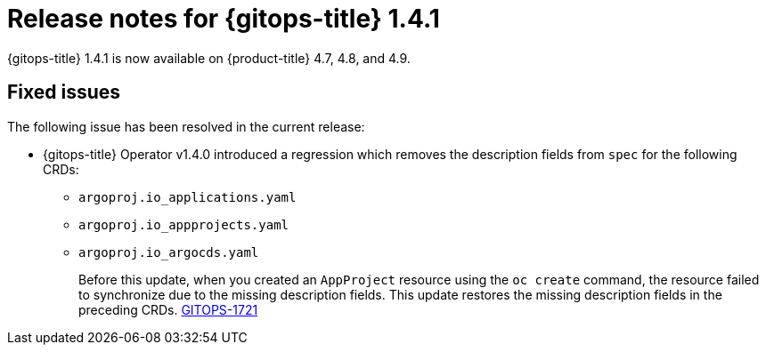 // Module included in the following assembly:
//
// * gitops/gitops-release-notes.adoc

[id="gitops-release-notes-1-4-1_{context}"]
= Release notes for {gitops-title} 1.4.1

{gitops-title} 1.4.1 is now available on {product-title} 4.7, 4.8, and 4.9.

[id="fixed-issues-1-4-1_{context}"]
== Fixed issues

The following issue has been resolved in the current release:

* {gitops-title} Operator v1.4.0 introduced a regression which removes the description fields from `spec` for the following CRDs:

** `argoproj.io_applications.yaml`
** `argoproj.io_appprojects.yaml`
** `argoproj.io_argocds.yaml`
+
Before this update, when you created an `AppProject` resource using the `oc create` command, the resource failed to synchronize due to the missing description fields. This update restores the missing description fields in the preceding CRDs.  link:https://issues.redhat.com/browse/GITOPS-1721[GITOPS-1721]